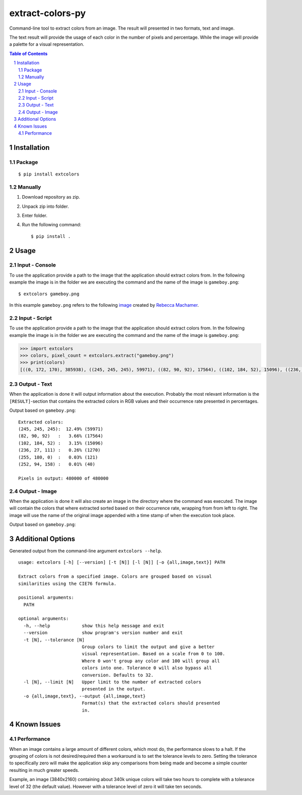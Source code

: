 =================
extract-colors-py
=================
Command-line tool to extract colors from an image.
The result will presented in two formats, text and image.

The text result will provide the usage of each color in the number of pixels and percentage.
While the image will provide a palette for a visual representation.

.. contents:: Table of Contents
.. section-numbering::


------------
Installation
------------
+++++++
Package
+++++++
::

    $ pip install extcolors

++++++++
Manually
++++++++
1. Download repository as zip.
2. Unpack zip into folder.
3. Enter folder.
4. Run the following command: ::

        $ pip install .

-----
Usage
-----
+++++++++++++++
Input - Console
+++++++++++++++
To use the application provide a path to the image that the application should extract colors from.
In the following example the image is in the folder we are executing the command and the name of the image is ``gameboy.png``:

::

    $ extcolors gameboy.png

In this example ``gameboy.png`` refers to the following `image <https://dribbble.com/shots/1056595-Gameboy-Free-PSD>`_
created by `Rebecca Machamer <https://dribbble.com/rebeccamachamer>`_.

.. image:: http://cairns.se/extcolors/gameboy.png

++++++++++++++
Input - Script
++++++++++++++
To use the application provide a path to the image that the application should extract colors from.
In the following example the image is in the folder we are executing the command and the name of the image is ``gameboy.png``:

.. code:: python

    >>> import extcolors
    >>> colors, pixel_count = extcolors.extract("gameboy.png")
    >>> print(colors)
    [((0, 172, 170), 385938), ((245, 245, 245), 59971), ((82, 90, 92), 17564), ((102, 184, 52), 15096), ((236, 27, 111), 1270), ((255, 180, 0), 121), ((252, 94, 158), 40)]

+++++++++++++
Output - Text
+++++++++++++
When the application is done it will output information about the execution.
Probably the most relevant information is the ``[RESULT]``-section that contains the extracted colors
in RGB values and their occurrence rate presented in percentages.

Output based on ``gameboy.png``: ::

    Extracted colors:
    (245, 245, 245):  12.49% (59971)
    (82, 90, 92)   :   3.66% (17564)
    (102, 184, 52) :   3.15% (15096)
    (236, 27, 111) :   0.26% (1270)
    (255, 180, 0)  :   0.03% (121)
    (252, 94, 158) :   0.01% (40)

    Pixels in output: 480000 of 480000

++++++++++++++
Output - Image
++++++++++++++
When the application is done it will also create an image in the directory where the command was executed.
The image will contain the colors that where extracted sorted based on their occurrence rate, wrapping from  from left to right.
The image will use the name of the original image appended with a time stamp of when the execution took place.

Output based on ``gameboy.png``:

.. image:: http://cairns.se/extcolors/gameboy-result-default.png


------------------
Additional Options
------------------
Generated output from the command-line argument ``extcolors --help``.

::

    usage: extcolors [-h] [--version] [-t [N]] [-l [N]] [-o {all,image,text}] PATH

    Extract colors from a specified image. Colors are grouped based on visual
    similarities using the CIE76 formula.

    positional arguments:
      PATH

    optional arguments:
      -h, --help            show this help message and exit
      --version             show program's version number and exit
      -t [N], --tolerance [N]
                            Group colors to limit the output and give a better
                            visual representation. Based on a scale from 0 to 100.
                            Where 0 won't group any color and 100 will group all
                            colors into one. Tolerance 0 will also bypass all
                            conversion. Defaults to 32.
      -l [N], --limit [N]   Upper limit to the number of extracted colors
                            presented in the output.
      -o {all,image,text}, --output {all,image,text}
                            Format(s) that the extracted colors should presented
                            in.


------------
Known Issues
------------
+++++++++++
Performance
+++++++++++
When an image contains a large amount of different colors, which most do, the performance slows to a halt.
If the grouping of colors is not desired/required then a workaround is to set the tolerance levels to zero.
Setting the tolerance to specifically zero will make the application skip any comparisons from being made and
become a simple counter resulting in much greater speeds.

Example, an image (3840x2160) containing about 340k unique colors will take two hours to complete
with a tolerance level of 32 (the default value). However with a tolerance level of zero it will take ten seconds.


